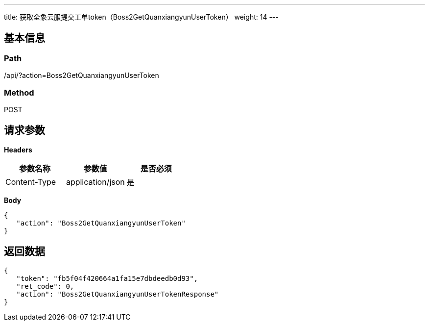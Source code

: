 ---
title: 获取全象云服提交工单token（Boss2GetQuanxiangyunUserToken）
weight: 14
---

== 基本信息

=== Path
/api/?action=Boss2GetQuanxiangyunUserToken

=== Method
POST

== 请求参数

*Headers*

[cols="3*", options="header"]

|===
| 参数名称 | 参数值 | 是否必须

| Content-Type
| application/json
| 是
|===

*Body*

[,javascript]
----
{
   "action": "Boss2GetQuanxiangyunUserToken"
}
----

== 返回数据

[,javascript]
----
{
   "token": "fb5f04f420664a1fa15e7dbdeedb0d93",
   "ret_code": 0,
   "action": "Boss2GetQuanxiangyunUserTokenResponse"
}
----
